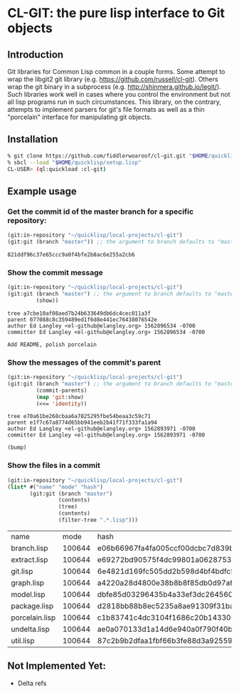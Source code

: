 * CL-GIT: the pure lisp interface to Git objects
** Introduction

   Git libraries for Common Lisp common in a couple forms. Some attempt
   to wrap the libgit2 git library
   (e.g. https://github.com/russell/cl-git).  Others wrap the git binary
   in a subprocess (e.g. http://shinmera.github.io/legit/).  Such
   libraries work well in cases where you control the environment but
   not all lisp programs run in such circumstances.  This library, on the
   contrary, attempts to implement parsers for git's file formats as well
   as a thin "porcelain" interface for manipulating git objects.

** Installation
   
   #+BEGIN_SRC sh
     % git clone https://github.com/fiddlerwoaroof/cl-git.git "$HOME/quicklisp/local-projects/cl-git"
     % sbcl --load "$HOME/quicklisp/setup.lisp"
     CL-USER> (ql:quickload :cl-git)
   #+END_SRC

** Example usage

*** Get the commit id of the master branch for a specific repository:

    #+BEGIN_SRC lisp :exports both
      (git:in-repository "~/quicklisp/local-projects/cl-git")
      (git:git (branch "master")) ;; the argument to branch defaults to "master"
    #+END_SRC 

    #+RESULTS:
    : 821ddf96c37e65ccc9a0f4bfe2b8ac6e255a2cb6

    
*** Show the commit message

    #+BEGIN_SRC lisp :exports both
      (git:in-repository "~/quicklisp/local-projects/cl-git")
      (git:git (branch "master") ;; the argument to branch defaults to "master"
               (show))
    #+END_SRC 

    #+RESULTS:
    : tree a7cbe10af08aed7b24b633649db6dc4cec011a3f
    : parent 077088c8c359489ed1f6d8e441ec76438076542e
    : author Ed Langley <el-github@elangley.org> 1562896534 -0700
    : committer Ed Langley <el-github@elangley.org> 1562896534 -0700
    : 
    : Add README, polish porcelain

*** Show the messages of the commit's parent

    #+BEGIN_SRC lisp :exports both
      (git:in-repository "~/quicklisp/local-projects/cl-git")
      (git:git (branch "master") ;; the argument to branch defaults to "master"
               (commit-parents) 
               (map 'git:show)
               (<<= 'identity))
    #+END_SRC 

    #+RESULTS:
    : tree e70a61be268cbaa6a7825295fbe54beaa3c59c71
    : parent e1f7c67a8774d65bb941eeb2b41f71f333fa1a94
    : author Ed Langley <el-github@elangley.org> 1562893971 -0700
    : committer Ed Langley <el-github@elangley.org> 1562893971 -0700
    : 
    : (bump)

*** Show the files in a commit

    #+BEGIN_SRC lisp :exports both
      (git:in-repository "~/quicklisp/local-projects/cl-git")
      (list* #("name" "mode" "hash")
             (git:git (branch "master")
                      (contents)
                      (tree)
                      (contents)
                      (filter-tree ".*.lisp")))
    #+END_SRC

    #+RESULTS:
    | name           |   mode | hash                                     |
    | branch.lisp    | 100644 | e06b66967fa4fa005ccf00dcbc7d839b22259593 |
    | extract.lisp   | 100644 | e69272bd90575f4dc99801a06287531bf2d09017 |
    | git.lisp       | 100644 | 6e4821d169fc505dd2b598d4bf4bdfc512ea6ebd |
    | graph.lisp     | 100644 | a4220a28d4800e38b8b8f85db0d97afc8b889293 |
    | model.lisp     | 100644 | dbfe85d03296435b4a33ef3dc26456080e3f0263 |
    | package.lisp   | 100644 | d2818bb88b8ec5235a8ae91309f31ba58d941d42 |
    | porcelain.lisp | 100644 | c1b83741c4dc3104f1686c20b143300db0a0e258 |
    | undelta.lisp   | 100644 | ae0a070133d1a14d6e940a0f790f40b37e885b22 |
    | util.lisp      | 100644 | 87c2b9b2dfaa1fbf66b3fe88d3a925593886b159 |
    
** Not Implemented Yet:

- Delta refs
